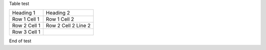 Table test

============ =======================================
Heading 1    Heading 2
------------ ---------------------------------------
Row 1 Cell 1 Row 1 Cell 2
------------ ---------------------------------------
Row 2 Cell 1 Row 2 Cell 2
             Line 2
------------ ---------------------------------------
Row 3 Cell 1 .. image:: sample-image.png
============ =======================================

End of test

